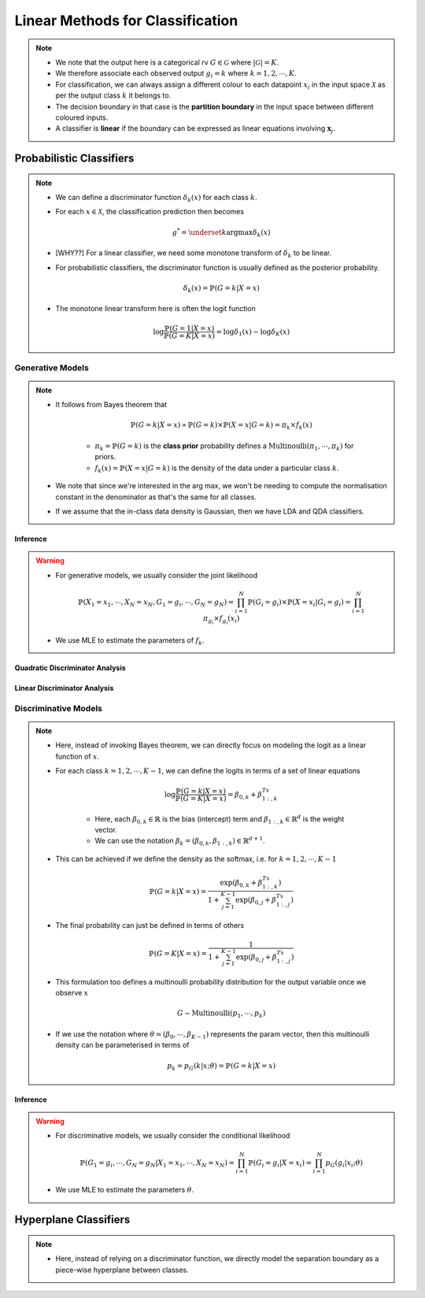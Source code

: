 ######################################################################################
Linear Methods for Classification
######################################################################################
.. note::
	* We note that the output here is a categorical rv :math:`G\in\mathcal{G}` where :math:`|\mathcal{G}|=K`. 
	* We therefore associate each observed output :math:`g_i=k` where :math:`k=1,2,\cdots,K`.
	* For classification, we can always assign a different colour to each datapoint :math:`x_i` in the input space :math:`\mathcal{X}` as per the output class :math:`k` it belongs to.
	* The decision boundary in that case is the **partition boundary** in the input space between different coloured inputs.
	* A classifier is **linear** if the boundary can be expressed as linear equations involving :math:`\mathbf{x}_j`.

**************************************************************************************
Probabilistic Classifiers
**************************************************************************************
.. note::
	* We can define a discriminator function :math:`\delta_k(x)` for each class :math:`k`.
	* For each :math:`x\in\mathcal{X}`, the classification prediction then becomes

		.. math:: g^*=\underset{k}{\arg\max}\delta_k(x)
	* [WHY??] For a linear classifier, we need some monotone transform of :math:`\delta_k` to be linear.
	* For probabilistic classifiers, the discriminator function is usually defined as the posterior probability.

		.. math:: \delta_k(x)=\mathbb{P}(G=k|X=x)
	* The monotone linear transform here is often the logit function

		.. math:: \log\frac{\mathbb{P}(G=1|X=x)}{\mathbb{P}(G=K|X=x)}=\log\delta_1(x)-\log\delta_K(x)

Generative Models
======================================================================================
.. note::
	* It follows from Bayes theorem that

		.. math:: \mathbb{P}(G=k|X=x)\propto\mathbb{P}(G=k)\times\mathbb{P}(X=x|G=k)=\pi_k\times f_k(x)

		* :math:`\pi_k=\mathbb{P}(G=k)` is the **class prior** probability defines a :math:`\mathrm{Multinoulli}(\pi_1,\cdots,\pi_k)` for priors.
		* :math:`f_k(x)=\mathbb{P}(X=x|G=k)` is the density of the data under a particular class :math:`k`.
	* We note that since we're interested in the arg max, we won't be needing to compute the normalisation constant in the denominator as that's the same for all classes.
	* If we assume that the in-class data density is Gaussian, then we have LDA and QDA classifiers.

Inference
--------------------------------------------------------------------------------------
.. warning::
	* For generative models, we usually consider the joint likelihood

		.. math:: \mathbb{P}(X_1=x_1,\cdots,X_N=x_N,G_1=g_i,\cdots,G_N=g_N)=\prod_{i=1}^{N}\mathbb{P}(G_i=g_i)\times\mathbb{P}(X=x_i|G_i=g_i)=\prod_{i=1}^{N}\pi_{g_i}\times f_{g_i}(x_i)
	* We use MLE to estimate the parameters of :math:`f_k`.

Quadratic Discriminator Analysis
--------------------------------------------------------------------------------------

Linear Discriminator Analysis
--------------------------------------------------------------------------------------

Discriminative Models
======================================================================================
.. note::
	* Here, instead of invoking Bayes theorem, we can directly focus on modeling the logit as a linear function of :math:`x`.
	* For each class :math:`k=1,2,\cdots,K-1`, we can define the logits in terms of a set of linear equations

		.. math:: \log\frac{\mathbb{P}(G=k|X=x)}{\mathbb{P}(G=K|X=x)}=\beta_{0,k}+\beta_{1:,k}^Tx

		* Here, each :math:`\beta_{0,k}\in\mathbb{R}` is the bias (intercept) term and :math:`\beta_{1:,k}\in\mathbb{R}^d` is the weight vector.
		* We can use the notation :math:`\beta_k=(\beta_{0,k}, \beta_{1:,k})\in\mathbb{R}^{d+1}`.
	* This can be achieved if we define the density as the softmax, i.e. for :math:`k=1,2,\cdots,K-1`

		.. math:: \mathbb{P}(G=k|X=x)=\frac{\exp(\beta_{0,k}+\beta_{1:,k}^Tx)}{1+\sum_{j=1}^{K-1}\exp(\beta_{0,j}+\beta_{1:,j}^Tx)}
	* The final probability can just be defined in terms of others

		.. math:: \mathbb{P}(G=K|X=x)=\frac{1}{1+\sum_{j=1}^{K-1}\exp(\beta_{0,j}+\beta_{1:,j}^Tx)}
	* This formulation too defines a multinoulli probability distribution for the output variable once we observe :math:`x`

		.. math:: G\sim\mathrm{Multinoulli}(p_1,\cdots,p_k)
	* If we use the notation where :math:`\theta=(\beta_0,\cdots,\beta_{K-1})` represents the param vector, then this multinoulli density can be parameterised in terms of

		.. math:: p_k=p_G(k|x;\theta)=\mathbb{P}(G=k|X=x)

Inference
--------------------------------------------------------------------------------------
.. warning::
	* For discriminative models, we usually consider the conditional likelihood

		.. math:: \mathbb{P}(G_1=g_i,\cdots,G_N=g_N|X_1=x_1,\cdots,X_N=x_N)=\prod_{i=1}^{N}\mathbb{P}(G_i=g_i|X=x_i)=\prod_{i=1}^{N}p_G(g_i|x_i;\theta)
	* We use MLE to estimate the parameters :math:`\theta`.

**************************************************************************************
Hyperplane Classifiers
**************************************************************************************
.. note::
	* Here, instead of relying on a discriminator function, we directly model the separation boundary as a piece-wise hyperplane between classes.

